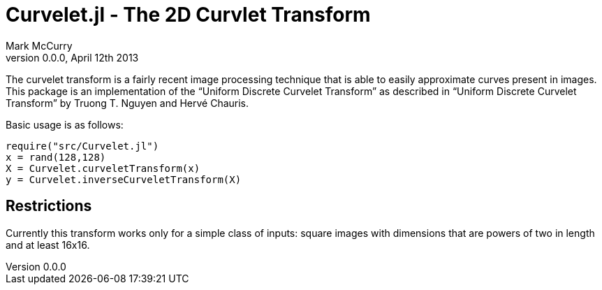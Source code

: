 Curvelet.jl - The 2D Curvlet Transform
======================================
Mark McCurry
0.0.0, April 12th 2013


The curvelet transform is a fairly recent image processing technique that is
able to easily approximate curves present in images.
This package is an implementation of the ``Uniform Discrete Curvelet Transform''
as described in ``Uniform Discrete Curvelet Transform'' by Truong T. Nguyen and
Hervé Chauris.

Basic usage is as follows:

----------------------------------------
require("src/Curvelet.jl")
x = rand(128,128)
X = Curvelet.curveletTransform(x)
y = Curvelet.inverseCurveletTransform(X)
----------------------------------------

Restrictions
------------

Currently this transform works only for a simple class of inputs:
square images with dimensions that are powers of two in length and at least
16x16.
